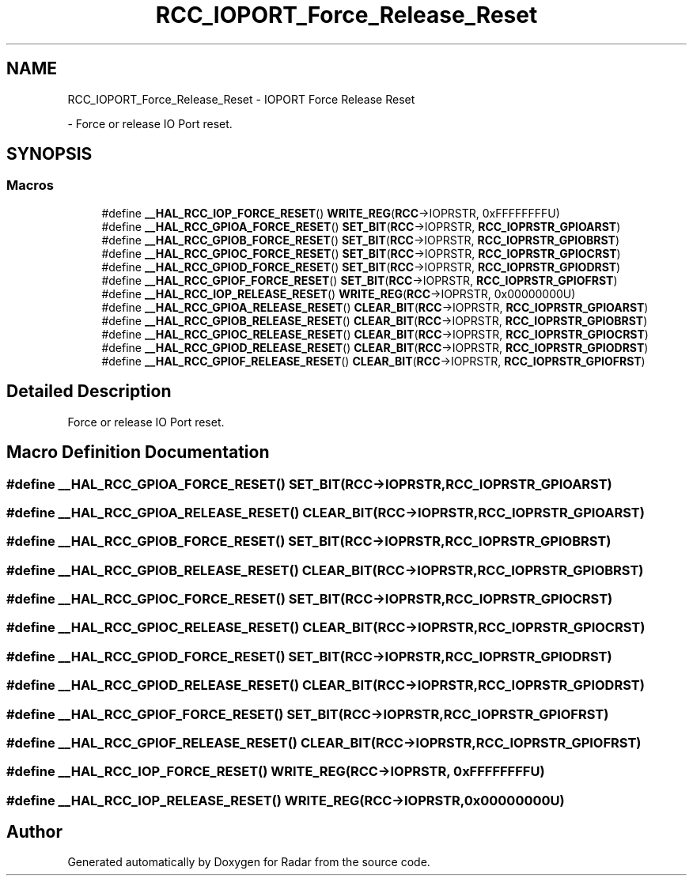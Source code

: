 .TH "RCC_IOPORT_Force_Release_Reset" 3 "Version 1.0.0" "Radar" \" -*- nroff -*-
.ad l
.nh
.SH NAME
RCC_IOPORT_Force_Release_Reset \- IOPORT Force Release Reset
.PP
 \- Force or release IO Port reset\&.  

.SH SYNOPSIS
.br
.PP
.SS "Macros"

.in +1c
.ti -1c
.RI "#define \fB__HAL_RCC_IOP_FORCE_RESET\fP()   \fBWRITE_REG\fP(\fBRCC\fP\->IOPRSTR, 0xFFFFFFFFU)"
.br
.ti -1c
.RI "#define \fB__HAL_RCC_GPIOA_FORCE_RESET\fP()   \fBSET_BIT\fP(\fBRCC\fP\->IOPRSTR, \fBRCC_IOPRSTR_GPIOARST\fP)"
.br
.ti -1c
.RI "#define \fB__HAL_RCC_GPIOB_FORCE_RESET\fP()   \fBSET_BIT\fP(\fBRCC\fP\->IOPRSTR, \fBRCC_IOPRSTR_GPIOBRST\fP)"
.br
.ti -1c
.RI "#define \fB__HAL_RCC_GPIOC_FORCE_RESET\fP()   \fBSET_BIT\fP(\fBRCC\fP\->IOPRSTR, \fBRCC_IOPRSTR_GPIOCRST\fP)"
.br
.ti -1c
.RI "#define \fB__HAL_RCC_GPIOD_FORCE_RESET\fP()   \fBSET_BIT\fP(\fBRCC\fP\->IOPRSTR, \fBRCC_IOPRSTR_GPIODRST\fP)"
.br
.ti -1c
.RI "#define \fB__HAL_RCC_GPIOF_FORCE_RESET\fP()   \fBSET_BIT\fP(\fBRCC\fP\->IOPRSTR, \fBRCC_IOPRSTR_GPIOFRST\fP)"
.br
.ti -1c
.RI "#define \fB__HAL_RCC_IOP_RELEASE_RESET\fP()   \fBWRITE_REG\fP(\fBRCC\fP\->IOPRSTR, 0x00000000U)"
.br
.ti -1c
.RI "#define \fB__HAL_RCC_GPIOA_RELEASE_RESET\fP()   \fBCLEAR_BIT\fP(\fBRCC\fP\->IOPRSTR, \fBRCC_IOPRSTR_GPIOARST\fP)"
.br
.ti -1c
.RI "#define \fB__HAL_RCC_GPIOB_RELEASE_RESET\fP()   \fBCLEAR_BIT\fP(\fBRCC\fP\->IOPRSTR, \fBRCC_IOPRSTR_GPIOBRST\fP)"
.br
.ti -1c
.RI "#define \fB__HAL_RCC_GPIOC_RELEASE_RESET\fP()   \fBCLEAR_BIT\fP(\fBRCC\fP\->IOPRSTR, \fBRCC_IOPRSTR_GPIOCRST\fP)"
.br
.ti -1c
.RI "#define \fB__HAL_RCC_GPIOD_RELEASE_RESET\fP()   \fBCLEAR_BIT\fP(\fBRCC\fP\->IOPRSTR, \fBRCC_IOPRSTR_GPIODRST\fP)"
.br
.ti -1c
.RI "#define \fB__HAL_RCC_GPIOF_RELEASE_RESET\fP()   \fBCLEAR_BIT\fP(\fBRCC\fP\->IOPRSTR, \fBRCC_IOPRSTR_GPIOFRST\fP)"
.br
.in -1c
.SH "Detailed Description"
.PP 
Force or release IO Port reset\&. 


.SH "Macro Definition Documentation"
.PP 
.SS "#define __HAL_RCC_GPIOA_FORCE_RESET()   \fBSET_BIT\fP(\fBRCC\fP\->IOPRSTR, \fBRCC_IOPRSTR_GPIOARST\fP)"

.SS "#define __HAL_RCC_GPIOA_RELEASE_RESET()   \fBCLEAR_BIT\fP(\fBRCC\fP\->IOPRSTR, \fBRCC_IOPRSTR_GPIOARST\fP)"

.SS "#define __HAL_RCC_GPIOB_FORCE_RESET()   \fBSET_BIT\fP(\fBRCC\fP\->IOPRSTR, \fBRCC_IOPRSTR_GPIOBRST\fP)"

.SS "#define __HAL_RCC_GPIOB_RELEASE_RESET()   \fBCLEAR_BIT\fP(\fBRCC\fP\->IOPRSTR, \fBRCC_IOPRSTR_GPIOBRST\fP)"

.SS "#define __HAL_RCC_GPIOC_FORCE_RESET()   \fBSET_BIT\fP(\fBRCC\fP\->IOPRSTR, \fBRCC_IOPRSTR_GPIOCRST\fP)"

.SS "#define __HAL_RCC_GPIOC_RELEASE_RESET()   \fBCLEAR_BIT\fP(\fBRCC\fP\->IOPRSTR, \fBRCC_IOPRSTR_GPIOCRST\fP)"

.SS "#define __HAL_RCC_GPIOD_FORCE_RESET()   \fBSET_BIT\fP(\fBRCC\fP\->IOPRSTR, \fBRCC_IOPRSTR_GPIODRST\fP)"

.SS "#define __HAL_RCC_GPIOD_RELEASE_RESET()   \fBCLEAR_BIT\fP(\fBRCC\fP\->IOPRSTR, \fBRCC_IOPRSTR_GPIODRST\fP)"

.SS "#define __HAL_RCC_GPIOF_FORCE_RESET()   \fBSET_BIT\fP(\fBRCC\fP\->IOPRSTR, \fBRCC_IOPRSTR_GPIOFRST\fP)"

.SS "#define __HAL_RCC_GPIOF_RELEASE_RESET()   \fBCLEAR_BIT\fP(\fBRCC\fP\->IOPRSTR, \fBRCC_IOPRSTR_GPIOFRST\fP)"

.SS "#define __HAL_RCC_IOP_FORCE_RESET()   \fBWRITE_REG\fP(\fBRCC\fP\->IOPRSTR, 0xFFFFFFFFU)"

.SS "#define __HAL_RCC_IOP_RELEASE_RESET()   \fBWRITE_REG\fP(\fBRCC\fP\->IOPRSTR, 0x00000000U)"

.SH "Author"
.PP 
Generated automatically by Doxygen for Radar from the source code\&.
